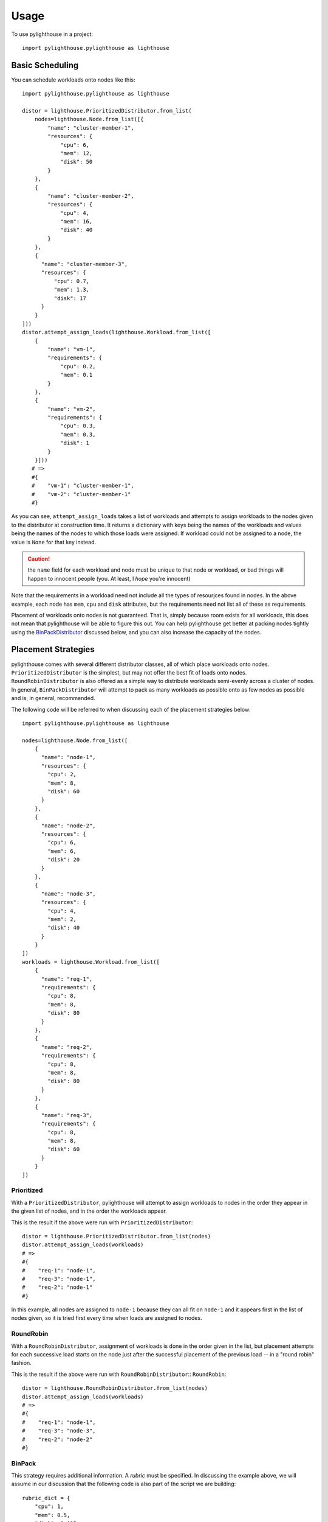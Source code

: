 .. _Usage:

=====
Usage
=====

To use pylighthouse in a project::

    import pylighthouse.pylighthouse as lighthouse

Basic Scheduling
----------------

.. highlight: python3

You can schedule workloads onto nodes like this::

    import pylighthouse.pylighthouse as lighthouse

    distor = lighthouse.PrioritizedDistributor.from_list(
        nodes=lighthouse.Node.from_list([{
            "name": "cluster-member-1",
            "resources": {
                "cpu": 6,
                "mem": 12,
                "disk": 50
            }
        },
        {
            "name": "cluster-member-2",
            "resources": {
                "cpu": 4,
                "mem": 16,
                "disk": 40
            }
        },
        {
          "name": "cluster-member-3",
          "resources": {
              "cpu": 0.7,
              "mem": 1.3,
              "disk": 17
          }
        }
    ]))
    distor.attempt_assign_loads(lighthouse.Workload.from_list([
        {
            "name": "vm-1",
            "requirements": {
                "cpu": 0.2,
                "mem": 0.1
            }
        },
        {
            "name": "vm-2",
            "requirements": {
                "cpu": 0.3,
                "mem": 0.3,
                "disk": 1
            }
        }]))
       # =>
       #{
       #    "vm-1": "cluster-member-1",
       #    "vm-2": "cluster-member-1"
       #}

As you can see, ``attempt_assign_loads`` takes a list of workloads and
attempts to assign workloads to the nodes given to the distributor at
construction time. It returns a dictionary with keys being the names of the
workloads and values being the names of the nodes to which those loads
were assigned. If workload could not be assigned to a node, the value
is ``None`` for that key instead.

.. caution:: the ``name`` field for each workload and node must be unique
             to that node or workload, or bad things will happen to innocent
             people (you. At least, I *hope* you're innocent)

Note that the requirements in a workload need not include all the types
of resourjces found in nodes. In the above example, each node has
``mem``, ``cpu`` and ``disk`` attributes, but the requirements
need not list all of these as requirements.

Placement of workloads onto nodes is not guaranteed. That is, simply because
room exists for all workloads, this does not mean that pylighthouse will be
able to figure this out. You can help pylighthouse get better at packing nodes
tightly using the `BinPackDistributor`_ discussed below, and you can also
increase the capacity of the nodes.

Placement Strategies
--------------------

pylighthouse comes with several different distributor classes, all of which
place workloads onto nodes. ``PrioritizedDistributor`` is the simplest,
but may not offer the best fit of loads onto nodes. ``RoundRobinDistributor``
is also offered as a simple way to distribute workloads semi-evenly across
a cluster of nodes. In general, ``BinPackDistributor`` will attempt to pack
as many workloads as possible onto as few nodes as possible and is, in general,
recommended.

The following code will be referred to when discussing each of the
placement strategies below::

    import pylighthouse.pylighthouse as lighthouse

    nodes=lighthouse.Node.from_list([
        {
          "name": "node-1",
          "resources": {
            "cpu": 2,
            "mem": 8,
            "disk": 60
          }
        },
        {
          "name": "node-2",
          "resources": {
            "cpu": 6,
            "mem": 6,
            "disk": 20
          }
        },
        {
          "name": "node-3",
          "resources": {
            "cpu": 4,
            "mem": 2,
            "disk": 40
          }
        }
    ])
    workloads = lighthouse.Workload.from_list([
        {
          "name": "req-1",
          "requirements": {
            "cpu": 8,
            "mem": 8,
            "disk": 80
          }
        },
        {
          "name": "req-2",
          "requirements": {
            "cpu": 8,
            "mem": 8,
            "disk": 80
          }
        },
        {
          "name": "req-3",
          "requirements": {
            "cpu": 8,
            "mem": 8,
            "disk": 60
          }
        }
    ])

Prioritized
+++++++++++

With a ``PrioritizedDistributor``, pylighthouse will attempt to assign
workloads to nodes in the order they appear in the given list of nodes, and in
the order the workloads appear.

This is the result if the above were run with ``PrioritizedDistributor``::

    distor = lighthouse.PrioritizedDistributor.from_list(nodes)
    distor.attempt_assign_loads(workloads)
    # =>
    #{
    #    "req-1": "node-1",
    #    "req-3": "node-1",
    #    "req-2": "node-1"
    #}

In this example, all nodes are assigned to ``node-1`` because they can all
fit on ``node-1`` and it appears first in the list of nodes given, so it is
tried first every time when loads are assigned to nodes.

RoundRobin
++++++++++

With a ``RoundRobinDistributor``, assignment of workloads is done in the order
given in the list, but placement attempts for each successive load starts on
the node just after the successful placement of the previous load -- in a
"round robin" fashion.

This is the result if the above were run with ``RoundRobinDistributor``::
``RoundRobin``::

    distor = lighthouse.RoundRobinDistributor.from_list(nodes)
    distor.attempt_assign_loads(workloads)
    # =>
    #{
    #    "req-1": "node-1",
    #    "req-3": "node-3",
    #    "req-2": "node-2"
    #}

.. _BinPackDistributor:

BinPack
+++++++

This strategy requires additional information. A *rubric* must be specified.
In discussing the example above, we will assume in our discussion that the
following code is also part of the script we are building::

    rubric_dict = {
        "cpu": 1,
        "mem": 0.5,
        "disk": 0.025
    }

``BinPackDistributor`` attempts to pack in as many requirements into as few
nodes as possible.  In order to do so, the caller must specify a rubric.
This gives quantities that will be used to score each workload and node by
multiplying each quantity for a given node or workload and summing the results.
If a quantity isn't in the rubric but is in a node's resources or a load's
requirements, the quantity won't count towards the score.
if a quantity is in the rubric but isn't in a node's resources or a load's
requirements, the score will be computed as if the quantity was ``0``.

The score of any given node or workload semantically corresponds to the node
or load's "size". Therefore, as long as the quantities in nodes and loads that
are scored via the rubric are positive, it is recommended to always specify
positive quantities in the rubric as well.

.. caution:: Specifying negative quantities in the rubric is possible, but
    should be rare, and should be intended only to multiply against a
    requirement or resource which will also *always* be negative, such as those
    discussed below under `Wards and Immunities`_. If this rule is not
    followed, ``BinPackDistributor`` may misbehave. As a rule,
    if the value is expected to be negative, don't include it in the rubric.

If ``BinPackDistributor`` was used in the above example, the result would look
like this::

    distor = lighthouse.RoundRobinDistributor.from_list(rubric_dict, nodes)
    distor.attempt_assign_loads(workloads)
    # =>
    #{
    #    "req-1": "node-3",
    #    "req-3": "node-3",
    #    "req-2": "node-3"
    #}

In this example, all workloads were assigned to ``node-3``, since ``node-3``
had the least room in it going into scheduling, since it had the least disk
space.

Placement Enforcement
---------------------

At the time of placement of a workload onto a node, the requirements are
subtracted from the node's resources so as to keep track of what nodes still
have room left for more assignments. In particular, all attributes associated
with the *node* must register with a quantity at or above zero in order for the
assignment to succeed at *assignment time*.

This allows for some interesting possibilities for how to enforce where
workloads can be assigned in your cluster of nodes.

Node Tagging
++++++++++++

Sometimes it is desirable to mark a particular node as specifically dedicated
to a particular type of workload. When this is desired, it is simply a matter
of adding a resource to a node with zero as the quantity::

    nodes = lighthouse.Nodes.from_list([
        {
            "name": "node1",
            "resources": {
               "dedicated": 0.0,
               #...
            }
        }
    ])

Then, simply place a similar attribute in the requirements dictionary
of the workloads that should be run on the dedicated nodes::

    workloads = lighthouse.Workloads.from_list([
        {
            "name": "workload1",
            "requirements": {
                "dedicated": 0.0,
                #...
            }
        }
    ])

This works because all requirements listed for a workload must be present
on the node and none may be allowed to be below zero, but zero is okay.

.. _Wards and Immunities:

Wards and Immunities
++++++++++++++++++++

This concept is similar to Kubernetes' `Taints and Tolerations`_ idea, but also
has nuances to it that make it more flexible.

The idea is to mark a particular set of nodes as unavailable for workloads
unless those workloads specifically opt into being run on those nodes.

We do this in pylighthouse using Wards and Immunities.

It is perfectly valid to list negative values for resources at *node
construction time*; however, as has been previously explained, if there are any
resources in a node with negative quantity at *assignment time of a workload*,
the workload will not be able to be attached to the node.

A negative resource with a finite quantity is called a
*shortcoming*, while a negative resource of infinite or very large quantity
may be termed a *ward*.

Negative resources can be overcome by a resource in one of two ways.

First, for negative resources of *finite* quantity, this can be overcome by
simply listing a negative requirement. That way, when one is subtracted from
the other, the result will be zero::

    nodes = lighthouse.Node.from_list([
        {
            "id: "node1",
            "resources": {
               "flies": -5.0,
               #...
            }
        }
    ])
    workloads = lighthouse.Workload.from_list([
        {
            "name": "workload1",
            "requirements": {
                "flies": -5.0,
                #...
            }
        }
    ])

This may be used to list "shortcomings" of a node that precludes it from having
workloads scheduled on it unless at least one workload has a sufficient
tolerance to the shortcoming.

Second, we list a node up front at construction time with a ward::

    nodes = lighthouse.Node.from_list([
        {
            "name": "node1",
            "resources": {
               "spiders": -float("inf")
               #...
            }
        }
    ]

In this scenario, workloads will not be able to overcome the ward no
matter how finitely resilient the workload is. However, we can list an
immunity on the workload.

An *immunity* in a workload tells pylighthouse to ignore whatever value exists
for a resource in a node at assignment time of the workload. So, in order to
schedule a workload on the node listed above, we can simply add ``"spiders"``
to the set of immunities for the workload::

    workloads = lighthouse.Workload.from_list([
        {
            "name": "workload1",
            "requirements": {
                #...
            },
            "immunities": set([
                "spiders",
                #...
            ])
        }
    ])

Aversion Groups
---------------

Aversion Groups correspond to anti-affinity groups in other scheduling schemes.

Put simply, any aversion group listed for a workload causes that workload
to "prefer" to be scheduled on a node without any other workloads listed
as "belonging" to the same aversion group, like this:::

    # ...
    nodes = lighthouse.Node.from_list([
        {
            "name": "node1",
            "resources": {
               # ...
            }
        },
        {
            "name": "node2",
            "resources": {
               # ...
            }
        }

    ])
    workloads = lighthouse.Workload.from_list([
        {
            "name": "workload1",
            "requirements": {
                # ...
            },
            "aversion_groups": set([
                "io-bound",
                # ...
            ])
        },
        {
            "name": "workload2",
            "requirements": {
                # ...
            },
            "aversion_groups": set([
                "io-bound",
                # ...
            ])
        }
    ])

In the above example, both ``workload1`` and ``workload2`` will try really hard
to be scheduled on different nodes, becuase they both list the ``io-bound``
aversion group in their aversion groups list.

.. _Taints and Tolerations: https://kubernetes.io/docs/concepts/configuration/taint-and-toleration/
